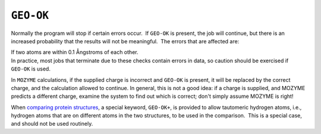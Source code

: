 .. _GEO-OK:

``GEO-OK``
==========

Normally the program will stop if certain errors occur.  If ``GEO-OK``
is present, the job will continue, but there is an increased probability
that the results will not be meaningful.  The errors that are affected
are:

| If two atoms are within 0.1 Ångstroms of each other.
| In practice, most jobs that terminate due to these checks contain
  errors in data, so caution should be exercised if ``GEO-OK`` is used.

In ``MOZYME`` calculations, if the supplied charge is incorrect and
``GEO-OK`` is present, it will be replaced by the correct charge, and
the calculation allowed to continue. In general, this is not a good
idea: if a charge is supplied, and MOZYME predicts a different charge,
examine the system to find out which is correct; don't simply assume
MOZYME is right!

When `comparing protein
structures <Protein_structure_comparison.html>`__, a special keyword,
``GEO-OK+``, is provided to allow tautomeric hydrogen atoms, i.e.,
hydrogen atoms that are on different atoms in the two structures, to be
used in the comparison.  This is a special case, and should not be used
routinely.
